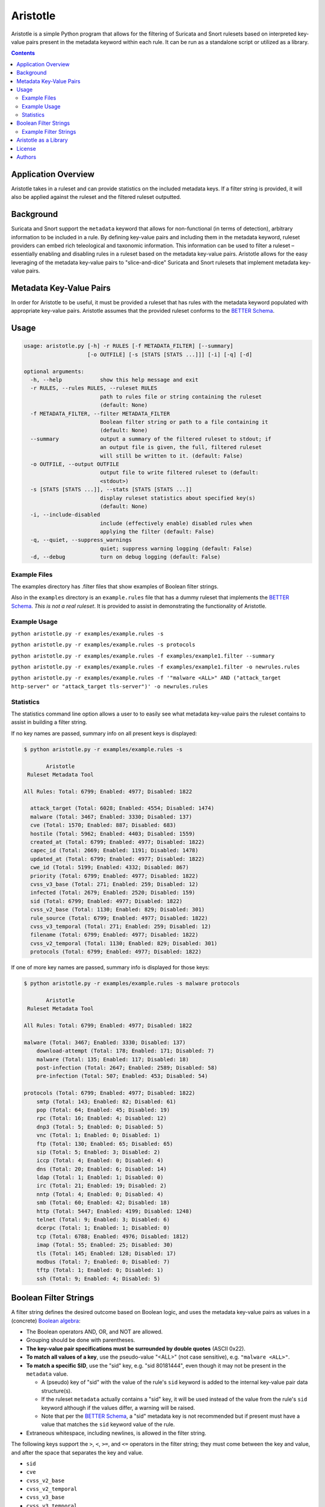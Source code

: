 =========
Aristotle
=========

Aristotle is a simple Python program that allows for the filtering of
Suricata and Snort rulesets based on interpreted key-value pairs present
in the metadata keyword within each rule. It can be run as a standalone
script or utilized as a library.

.. contents::
   :depth: 3

Application Overview
====================

Aristotle takes in a ruleset and can provide statistics on the included
metadata keys. If a filter string is provided, it will also be applied
against the ruleset and the filtered ruleset outputted.

Background
==========

Suricata and Snort support the ``metadata`` keyword that allows for
non-functional (in terms of detection), arbitrary information to be
included in a rule. By defining key-value pairs and including them in
the metadata keyword, ruleset providers can embed rich teleological and
taxonomic information. This information can be used to filter a ruleset
– essentially enabling and disabling rules in a ruleset based on the
metadata key-value pairs. Aristotle allows for the easy leveraging of
the metadata key-value pairs to "slice-and-dice" Suricata and Snort
rulesets that implement metadata key-value pairs.

Metadata Key-Value Pairs
========================

In order for Aristotle to be useful, it must be provided a ruleset that
has rules with the metadata keyword populated with appropriate key-value
pairs. Aristotle assumes that the provided ruleset conforms to the
`BETTER Schema <https://github.com/secureworks/BETTER/>`__.

Usage
=====

.. code:: text

  usage: aristotle.py [-h] -r RULES [-f METADATA_FILTER] [--summary]
                      [-o OUTFILE] [-s [STATS [STATS ...]]] [-i] [-q] [-d]

  optional arguments:
    -h, --help            show this help message and exit
    -r RULES, --rules RULES, --ruleset RULES
                          path to rules file or string containing the ruleset
                          (default: None)
    -f METADATA_FILTER, --filter METADATA_FILTER
                          Boolean filter string or path to a file containing it
                          (default: None)
    --summary             output a summary of the filtered ruleset to stdout; if
                          an output file is given, the full, filtered ruleset
                          will still be written to it. (default: False)
    -o OUTFILE, --output OUTFILE
                          output file to write filtered ruleset to (default:
                          <stdout>)
    -s [STATS [STATS ...]], --stats [STATS [STATS ...]]
                          display ruleset statistics about specified key(s)
                          (default: None)
    -i, --include-disabled
                          include (effectively enable) disabled rules when
                          applying the filter (default: False)
    -q, --quiet, --suppress_warnings
                          quiet; suppress warning logging (default: False)
    -d, --debug           turn on debug logging (default: False)

Example Files
-------------

The examples directory has .filter files that show examples of Boolean
filter strings.

Also in the ``examples`` directory is an ``example.rules`` file that has a dummy
ruleset that implements the `BETTER
Schema <https://github.com/secureworks/BETTER/>`__. *This is not a real
ruleset*. It is provided to assist in demonstrating the functionality of
Aristotle.

Example Usage
-------------

``python aristotle.py -r examples/example.rules -s``

``python aristotle.py -r examples/example.rules -s protocols``

``python aristotle.py -r examples/example.rules -f examples/example1.filter --summary``

``python aristotle.py -r examples/example.rules -f examples/example1.filter -o newrules.rules``

``python aristotle.py -r examples/example.rules -f '"malware <ALL>" AND ("attack_target http-server" or "attack_target tls-server")' -o newrules.rules``

Statistics
----------

The statistics command line option allows a user to to easily see what
metadata key-value pairs the ruleset contains to assist in building a
filter string.

If no key names are passed, summary info on all present keys is
displayed:

.. code:: text

  $ python aristotle.py -r examples/example.rules -s

         Aristotle       
   Ruleset Metadata Tool 

  All Rules: Total: 6799; Enabled: 4977; Disabled: 1822

    attack_target (Total: 6028; Enabled: 4554; Disabled: 1474)
    malware (Total: 3467; Enabled: 3330; Disabled: 137)
    cve (Total: 1570; Enabled: 887; Disabled: 683)
    hostile (Total: 5962; Enabled: 4403; Disabled: 1559)
    created_at (Total: 6799; Enabled: 4977; Disabled: 1822)
    capec_id (Total: 2669; Enabled: 1191; Disabled: 1478)
    updated_at (Total: 6799; Enabled: 4977; Disabled: 1822)
    cwe_id (Total: 5199; Enabled: 4332; Disabled: 867)
    priority (Total: 6799; Enabled: 4977; Disabled: 1822)
    cvss_v3_base (Total: 271; Enabled: 259; Disabled: 12)
    infected (Total: 2679; Enabled: 2520; Disabled: 159)
    sid (Total: 6799; Enabled: 4977; Disabled: 1822)
    cvss_v2_base (Total: 1130; Enabled: 829; Disabled: 301)
    rule_source (Total: 6799; Enabled: 4977; Disabled: 1822)
    cvss_v3_temporal (Total: 271; Enabled: 259; Disabled: 12)
    filename (Total: 6799; Enabled: 4977; Disabled: 1822)
    cvss_v2_temporal (Total: 1130; Enabled: 829; Disabled: 301)
    protocols (Total: 6799; Enabled: 4977; Disabled: 1822)

If one of more key names are passed, summary info is displayed for those
keys:

.. code:: text

  $ python aristotle.py -r examples/example.rules -s malware protocols

         Aristotle       
   Ruleset Metadata Tool 

  All Rules: Total: 6799; Enabled: 4977; Disabled: 1822

  malware (Total: 3467; Enabled: 3330; Disabled: 137)
      download-attempt (Total: 178; Enabled: 171; Disabled: 7)
      malware (Total: 135; Enabled: 117; Disabled: 18)
      post-infection (Total: 2647; Enabled: 2589; Disabled: 58)
      pre-infection (Total: 507; Enabled: 453; Disabled: 54)

  protocols (Total: 6799; Enabled: 4977; Disabled: 1822)
      smtp (Total: 143; Enabled: 82; Disabled: 61)
      pop (Total: 64; Enabled: 45; Disabled: 19)
      rpc (Total: 16; Enabled: 4; Disabled: 12)
      dnp3 (Total: 5; Enabled: 0; Disabled: 5)
      vnc (Total: 1; Enabled: 0; Disabled: 1)
      ftp (Total: 130; Enabled: 65; Disabled: 65)
      sip (Total: 5; Enabled: 3; Disabled: 2)
      iccp (Total: 4; Enabled: 0; Disabled: 4)
      dns (Total: 20; Enabled: 6; Disabled: 14)
      ldap (Total: 1; Enabled: 1; Disabled: 0)
      irc (Total: 21; Enabled: 19; Disabled: 2)
      nntp (Total: 4; Enabled: 0; Disabled: 4)
      smb (Total: 60; Enabled: 42; Disabled: 18)
      http (Total: 5447; Enabled: 4199; Disabled: 1248)
      telnet (Total: 9; Enabled: 3; Disabled: 6)
      dcerpc (Total: 1; Enabled: 1; Disabled: 0)
      tcp (Total: 6788; Enabled: 4976; Disabled: 1812)
      imap (Total: 55; Enabled: 25; Disabled: 30)
      tls (Total: 145; Enabled: 128; Disabled: 17)
      modbus (Total: 7; Enabled: 0; Disabled: 7)
      tftp (Total: 1; Enabled: 0; Disabled: 1)
      ssh (Total: 9; Enabled: 4; Disabled: 5)

Boolean Filter Strings
======================

A filter string defines the desired outcome based on Boolean logic, and
uses the metadata key-value pairs as values in a (concrete)
`Boolean algebra <https://en.wikipedia.org/wiki/Boolean_algebra>`__:

-  The Boolean operators AND, OR, and NOT are allowed.
-  Grouping should be done with parentheses.
-  **The key-value pair specifications must be surrounded by double
   quotes** (ASCII 0x22).
-  **To match all values of a key**, use the pseudo-value "<ALL>" (not case
   sensitive), e.g. ``"malware <ALL>"``.
-  **To match a specific SID**, use the "sid" key, e.g. "sid 80181444", even
   though it may not be present in the ``metadata`` value.

   -  A (pseudo) key of "sid" with the value of the rule's ``sid`` keyword
      is added to the internal key-value pair data structure(s).
   -  If the ruleset ``metadata`` actually contains a "sid" key, it will be used
      instead of the value from the rule's ``sid`` keyword although if the values
      differ, a warning will be raised.
   -  Note that per the
      `BETTER Schema <https://github.com/secureworks/BETTER/>`__, a
      "sid" metadata key is not recommended but if present must have a
      value that matches the ``sid`` keyword value of the rule.

-  Extraneous whitespace, including newlines, is allowed in the filter
   string.

The following keys support the ``>``, ``<``, ``>=``, and ``<=`` operators
in the filter string; they must come between the key and value, and after
the space that separates the key and value. 

-  ``sid``
-  ``cve``
-  ``cvss_v2_base``
-  ``cvss_v2_temporal``
-  ``cvss_v3_base``
-  ``cvss_v3_temporal``
-  ``created_at``
-  ``updated_at``

Example Filter Strings
----------------------

Match all high priority malware related rules:

``"priority high" AND "malware <ALL>"``

Match all high priority malware related rules that were created in 2018
or later:

``("priority high" AND "malware <ALL>") AND "created_at > 2018-01-01"``

Match all high and medium rules that are designed to protect a
webserver:

``("priority high" OR "priority medium") AND ("attack_target http-server"
OR "attack_target tls-server")``

Match all high priority rules that were created in 2019 or involve a
vulnerability (based on CVE number) from 2018 or later:

``"priority high" AND (("created_at >= 2019-01-01" AND "created_at <=
2019-12-31") OR "cve >= 2018-0000")``

See more in the ``examples`` directory.

Aristotle as a Library
======================

Aristotle can be imported and used like a normal library:

``import aristotle``

For logging and/or output, attach to the logger named "aristotle" and
add desired Handler(s), e.g.:

.. code:: python

  logger = logging.getLogger("aristotle")
  logger.addHandler(logging.StreamHandler())

To use, create a Ruleset object and pass it a string containing the
ruleset or a filename of a ruleset:

\ *class Ruleset*\ (*self*, *rules*, *metadata\_filter=None*,
*include\_disabled\_rules=False*, *summary\_max=16*)

+---------------+-----------------------------------------------------------------------------------------------------------------------------------------------------------------------------------------------------------------------------------+
| Parameters:   | **rules** (*string, required*) – a string containing a ruleset or a filename of a ruleset file                                                                                                                                    |
|               |                                                                                                                                                                                                                                   |
|               | **metadata\_filter** (*string, optional*) – A string that defines the desired outcome based on Boolean logic, and uses the metadata key-value pairs as values in the Boolean algebra. Defaults to `None` (can be provided later). |
|               |                                                                                                                                                                                                                                   |
|               | **include\_disabled\_rules** (*boolean*) – effectively enable all commented out rules when dealing with the ruleset, defaults to *False*                                                                                          |
|               |                                                                                                                                                                                                                                   |
|               | **summary\_max** (*int*) – the maximum number of rules to print when outputting summary/truncated filtered ruleset, defaults to *16*.                                                                                             |
+---------------+-----------------------------------------------------------------------------------------------------------------------------------------------------------------------------------------------------------------------------------+
| Raises:       | *AristotleException*                                                                                                                                                                                                              |
+---------------+-----------------------------------------------------------------------------------------------------------------------------------------------------------------------------------------------------------------------------------+

Statistics on the ruleset can be returned (if desired):

\ *get\_stats*\ (**self**, **key**, **keyonly=False**)

+----------------+-----------------------------------------------------------------------------------------------------------------------------------------------+
| Parameters:    | **key** (*string, required*) – key to print stats for                                                                                         |
|                |                                                                                                                                               |
|                | **keyonly** (*boolean, optional*) – only print stats for the key itself and not stats for all possible key-value pairs, defaults to *False*   |
+----------------+-----------------------------------------------------------------------------------------------------------------------------------------------+
| Returns:       | string contaning stats, suitable for printing to stdout                                                                                       |
+----------------+-----------------------------------------------------------------------------------------------------------------------------------------------+
| Return type:   | string                                                                                                                                        |
+----------------+-----------------------------------------------------------------------------------------------------------------------------------------------+
| Raises:        | *AristotleException*                                                                                                                          |
+----------------+-----------------------------------------------------------------------------------------------------------------------------------------------+

If no value to the ``metadata_filter`` parameter is passed to the
constructor, then at some
point before filtering happens, a filter must be provided, either
in the call to ``filter_ruleset()`` or the ``Ruleset`` object parameter
set, e.g.:

``myruleset.metatdata_filter = '<filter here>'``

To filter the ruleset using the ``metadata_filter``, call
filter\_ruleset(); if a filter has
not been defined, it can be passed when calling this function.

\ *filter\_ruleset*\ (**self**, **metadata\_filter=None**)

+----------------+------------------------------------------------------------------------------------------------------------------------------------------------------------------------------------------------------------------------------+
| Parameters:    | **metadata\_filter** (*string, optional*) – A string that defines the desired outcome based on Boolean logic, and uses the metadata key-value pairs as values in the Boolean algebra. Defaults to *self.metadata\_filter*.   |
+----------------+------------------------------------------------------------------------------------------------------------------------------------------------------------------------------------------------------------------------------+
| Returns:       | list of matching SIDs                                                                                                                                                                                                        |
+----------------+------------------------------------------------------------------------------------------------------------------------------------------------------------------------------------------------------------------------------+
| Return type:   | list                                                                                                                                                                                                                         |
+----------------+------------------------------------------------------------------------------------------------------------------------------------------------------------------------------------------------------------------------------+
| Raises:        | *AristotleException*                                                                                                                                                                                                         |
+----------------+------------------------------------------------------------------------------------------------------------------------------------------------------------------------------------------------------------------------------+

To output the ruleset, call ``output_rules()``:

\ *output\_rules*\ (*self*, *sid\_list*, *outfile=None*)

+----------------+-----------------------------------------------------------------------------------------------------------------+
| Parameters:    | **sid\_list** (*list, required*) – list of SIDs of the rules to output                                          |
|                |                                                                                                                 |
|                | **outfile** (*string or None, optional*) – filename to output to; if None, output to stdout; defaults to None   |
+----------------+-----------------------------------------------------------------------------------------------------------------+
| Returns:       | None                                                                                                            |
+----------------+-----------------------------------------------------------------------------------------------------------------+
| Return type:   | NoneType                                                                                                        |
+----------------+-----------------------------------------------------------------------------------------------------------------+
| Raises:        | *AristotleException*                                                                                            |
+----------------+-----------------------------------------------------------------------------------------------------------------+

See the code/docstrings for more details on these and other functions.

License
=======

Aristotle is licensed under the Apache License, Version 2.0. See
`LICENSE <LICENSE>`__.

Authors
=======

-  David Wharton
